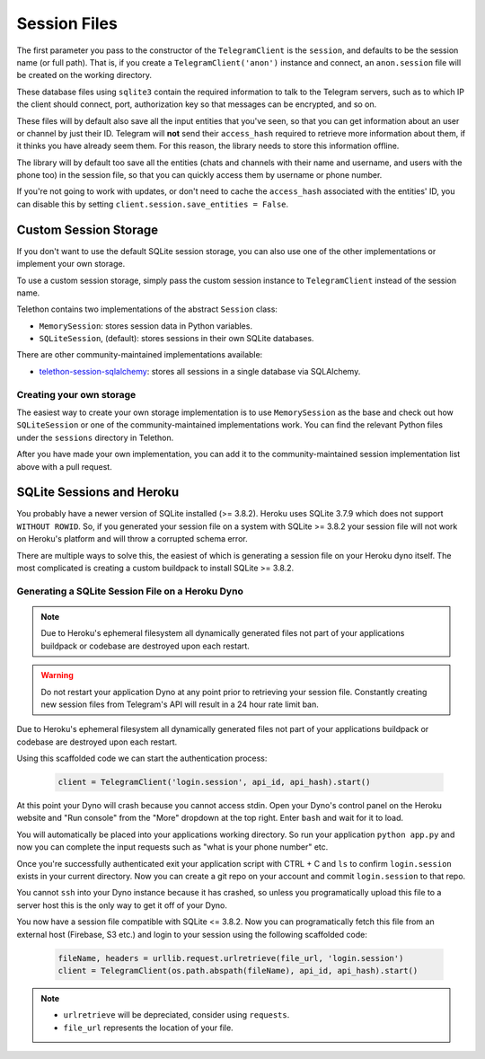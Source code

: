 .. _sessions:

==============
Session Files
==============

The first parameter you pass to the constructor of the ``TelegramClient`` is
the ``session``, and defaults to be the session name (or full path). That is,
if you create a ``TelegramClient('anon')`` instance and connect, an
``anon.session`` file will be created on the working directory.

These database files using ``sqlite3`` contain the required information to
talk to the Telegram servers, such as to which IP the client should connect,
port, authorization key so that messages can be encrypted, and so on.

These files will by default also save all the input entities that you've seen,
so that you can get information about an user or channel by just their ID.
Telegram will **not** send their ``access_hash`` required to retrieve more
information about them, if it thinks you have already seem them. For this
reason, the library needs to store this information offline.

The library will by default too save all the entities (chats and channels
with their name and username, and users with the phone too) in the session
file, so that you can quickly access them by username or phone number.

If you're not going to work with updates, or don't need to cache the
``access_hash`` associated with the entities' ID, you can disable this
by setting ``client.session.save_entities = False``.

Custom Session Storage
----------------------

If you don't want to use the default SQLite session storage, you can also use
one of the other implementations or implement your own storage.

To use a custom session storage, simply pass the custom session instance to
``TelegramClient`` instead of the session name.

Telethon contains two implementations of the abstract ``Session`` class:

* ``MemorySession``: stores session data in Python variables.
* ``SQLiteSession``, (default): stores sessions in their own SQLite databases.

There are other community-maintained implementations available:

* `telethon-session-sqlalchemy <https://github.com/tulir/telethon-session-sqlalchemy/>`_: stores all sessions in a single database via SQLAlchemy.

Creating your own storage
~~~~~~~~~~~~~~~~~~~~~~~~~

The easiest way to create your own storage implementation is to use ``MemorySession``
as the base and check out how ``SQLiteSession`` or one of the community-maintained
implementations work. You can find the relevant Python files under the ``sessions``
directory in Telethon.

After you have made your own implementation, you can add it to the community-maintained
session implementation list above with a pull request.

SQLite Sessions and Heroku
--------------------------

You probably have a newer version of SQLite installed (>= 3.8.2). Heroku uses
SQLite 3.7.9 which does not support ``WITHOUT ROWID``. So, if you generated
your session file on a system with SQLite >= 3.8.2 your session file will not
work on Heroku's platform and will throw a corrupted schema error.

There are multiple ways to solve this, the easiest of which is generating a
session file on your Heroku dyno itself. The most complicated is creating
a custom buildpack to install SQLite >= 3.8.2.


Generating a SQLite Session File on a Heroku Dyno
~~~~~~~~~~~~~~~~~~~~~~~~~~~~~~~~~~~~~~~~~~~~~~~~~

.. note::
    Due to Heroku's ephemeral filesystem all dynamically generated
    files not part of your applications buildpack or codebase are destroyed
    upon each restart.

.. warning::
    Do not restart your application Dyno at any point prior to retrieving your
    session file. Constantly creating new session files from Telegram's API
    will result in a 24 hour rate limit ban.

Due to Heroku's ephemeral filesystem all dynamically generated
files not part of your applications buildpack or codebase are destroyed upon
each restart.

Using this scaffolded code we can start the authentication process:

    .. code-block:: python

        client = TelegramClient('login.session', api_id, api_hash).start()

At this point your Dyno will crash because you cannot access stdin. Open your
Dyno's control panel on the Heroku website and "Run console" from the "More"
dropdown at the top right. Enter ``bash`` and wait for it to load.

You will automatically be placed into your applications working directory.
So run your application ``python app.py`` and now you can complete the input
requests such as "what is your phone number" etc.

Once you're successfully authenticated exit your application script with
CTRL + C and ``ls`` to confirm ``login.session`` exists in your current
directory. Now you can create a git repo on your account and commit
``login.session`` to that repo.

You cannot ``ssh`` into your Dyno instance because it has crashed, so unless
you programatically upload this file to a server host this is the only way to
get it off of your Dyno.

You now have a session file compatible with SQLite <= 3.8.2. Now you can
programatically fetch this file from an external host (Firebase, S3 etc.)
and login to your session using the following scaffolded code:

    .. code-block:: python

        fileName, headers = urllib.request.urlretrieve(file_url, 'login.session')
        client = TelegramClient(os.path.abspath(fileName), api_id, api_hash).start()

.. note::
    - ``urlretrieve`` will be depreciated, consider using ``requests``.
    - ``file_url`` represents the location of your file.
